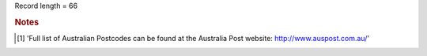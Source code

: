 Record length = 66

.. rubric:: Notes

.. [#tn_epi1] 'Full list of Australian Postcodes can be found at the Australia Post website: http://www.auspost.com.au/'
